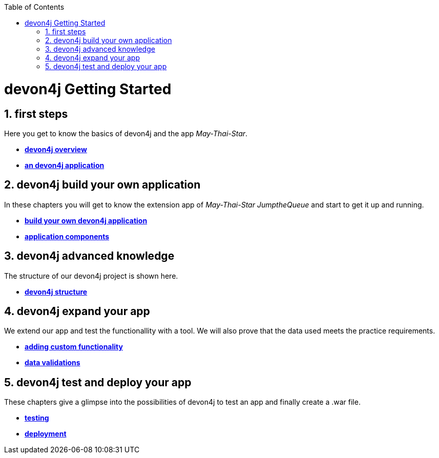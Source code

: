 :toc: macro
toc::[]

= devon4j Getting Started

== 1. first steps
Here you get to know the basics of devon4j and the app _May-Thai-Star_.

- link:devon4j-overview[**devon4j overview**]
- link:an-devon4j-application[**an devon4j application**]

== 2. devon4j build your own application
In these chapters you will get to know the extension app of _May-Thai-Star_ _JumptheQueue_ and start to get it up and running.

- link:build-devon4j-application[**build your own devon4j application**]
- link:devon4j-components[**application components**]

== 3. devon4j advanced knowledge
The structure of our devon4j project is shown here.

- link:devon4j-layers[**devon4j structure**]

== 4. devon4j expand your app
We extend our app and test the functionallity with a tool. We will also prove that the data used meets the practice requirements.

- link:devon4j-adding-custom-functionality[**adding custom functionality**]
- link:devon4j-validations[**data validations**]

== 5. devon4j test and deploy your app
These chapters give a glimpse into the possibilities of devon4j to test an app and finally create a .war file.

- link:devon4j-testing[**testing**]
- link:devon4j-deployment[**deployment**]




